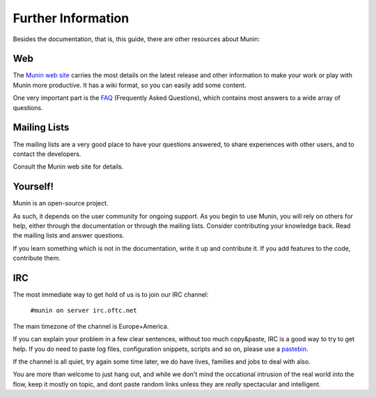 ====================
Further Information
====================

Besides the documentation, that is, this guide, there are other resources about Munin:

Web
===

The `Munin web site`__ carries the most details on the latest release and other
information to make your work or play with Munin more productive. It has a wiki
format, so you can easily add some content.

__ http://munin-monitoring.org/wiki/WikiStart

One very important part is the `FAQ`__ (Frequently Asked Questions), which
contains most answers to a wide array of questions.

__ http://munin-monitoring.org/wiki/faq

Mailing Lists
=============

The mailing lists are a very good place to have your questions answered, to
share experiences with other users, and to contact the developers.

Consult the Munin web site for details.

Yourself!
=========

Munin is an open-source project.

As such, it depends on the user community for ongoing support. As you begin to
use Munin, you will rely on others for help, either through the documentation
or through the mailing lists. Consider contributing your knowledge back. Read
the mailing lists and answer questions.

If you learn something which is not in the documentation, write it up and
contribute it. If you add features to the code, contribute them.

IRC
===

The most immediate way to get hold of us is to join our IRC channel:

        ``#munin on server irc.oftc.net``

The main timezone of the channel is Europe+America.

If you can explain your problem in a few clear sentences, without too
much copy&paste, IRC is a good way to try to get help. If you do need
to paste log files, configuration snippets, scripts and so on, please
use a pastebin_.

If the channel is all quiet, try again some time later, we do have
lives, families and jobs to deal with also.

You are more than welcome to just hang out, and while we don't mind
the occational intrusion of the real world into the flow, keep it
mostly on topic, and dont paste random links unless they are *really*
spectacular and intelligent.

.. _pastebin: https://gist.github.com/
